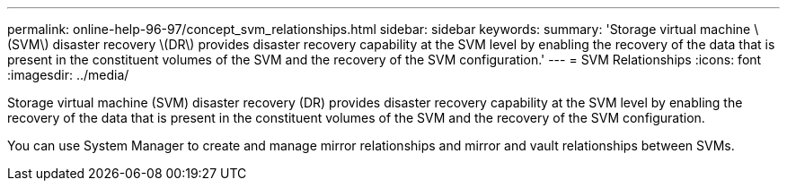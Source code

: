 ---
permalink: online-help-96-97/concept_svm_relationships.html
sidebar: sidebar
keywords: 
summary: 'Storage virtual machine \(SVM\) disaster recovery \(DR\) provides disaster recovery capability at the SVM level by enabling the recovery of the data that is present in the constituent volumes of the SVM and the recovery of the SVM configuration.'
---
= SVM Relationships
:icons: font
:imagesdir: ../media/

[.lead]
Storage virtual machine (SVM) disaster recovery (DR) provides disaster recovery capability at the SVM level by enabling the recovery of the data that is present in the constituent volumes of the SVM and the recovery of the SVM configuration.

You can use System Manager to create and manage mirror relationships and mirror and vault relationships between SVMs.
